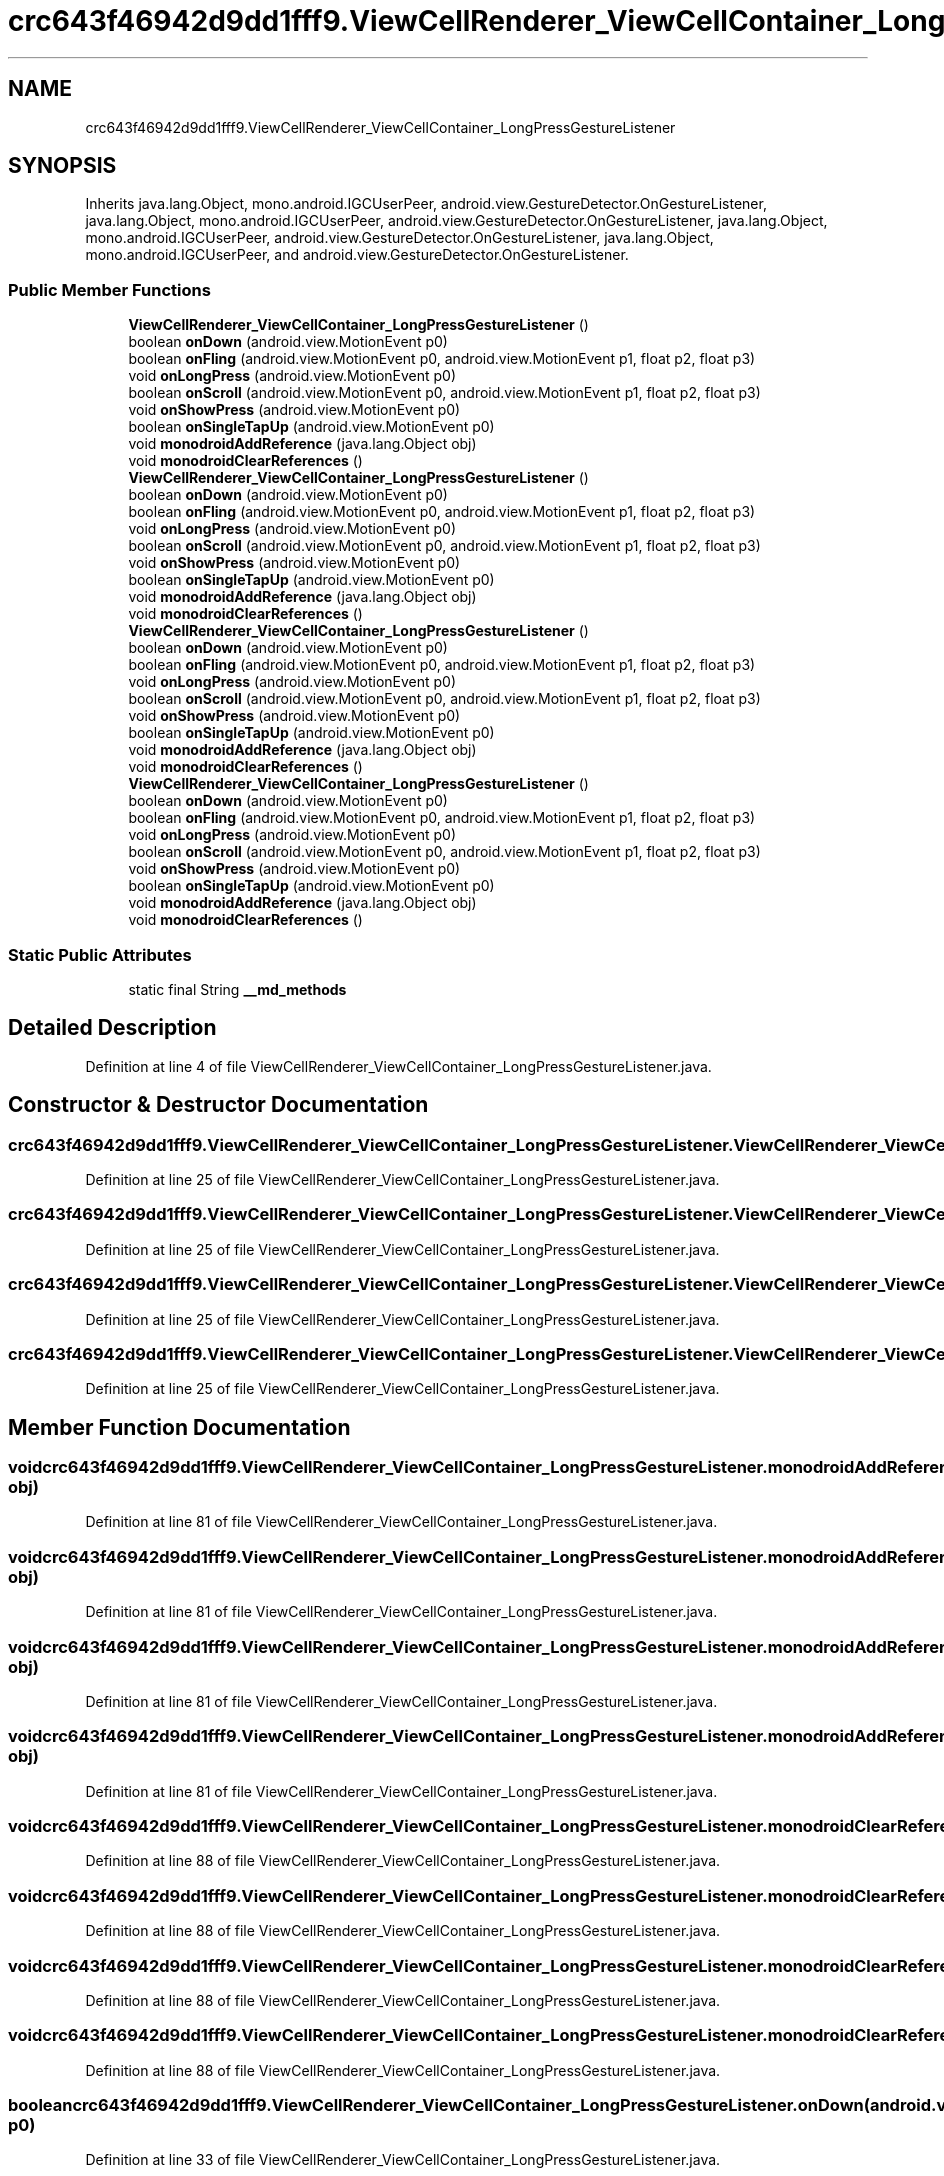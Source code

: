 .TH "crc643f46942d9dd1fff9.ViewCellRenderer_ViewCellContainer_LongPressGestureListener" 3 "Thu Apr 29 2021" "Version 1.0" "Green Quake" \" -*- nroff -*-
.ad l
.nh
.SH NAME
crc643f46942d9dd1fff9.ViewCellRenderer_ViewCellContainer_LongPressGestureListener
.SH SYNOPSIS
.br
.PP
.PP
Inherits java\&.lang\&.Object, mono\&.android\&.IGCUserPeer, android\&.view\&.GestureDetector\&.OnGestureListener, java\&.lang\&.Object, mono\&.android\&.IGCUserPeer, android\&.view\&.GestureDetector\&.OnGestureListener, java\&.lang\&.Object, mono\&.android\&.IGCUserPeer, android\&.view\&.GestureDetector\&.OnGestureListener, java\&.lang\&.Object, mono\&.android\&.IGCUserPeer, and android\&.view\&.GestureDetector\&.OnGestureListener\&.
.SS "Public Member Functions"

.in +1c
.ti -1c
.RI "\fBViewCellRenderer_ViewCellContainer_LongPressGestureListener\fP ()"
.br
.ti -1c
.RI "boolean \fBonDown\fP (android\&.view\&.MotionEvent p0)"
.br
.ti -1c
.RI "boolean \fBonFling\fP (android\&.view\&.MotionEvent p0, android\&.view\&.MotionEvent p1, float p2, float p3)"
.br
.ti -1c
.RI "void \fBonLongPress\fP (android\&.view\&.MotionEvent p0)"
.br
.ti -1c
.RI "boolean \fBonScroll\fP (android\&.view\&.MotionEvent p0, android\&.view\&.MotionEvent p1, float p2, float p3)"
.br
.ti -1c
.RI "void \fBonShowPress\fP (android\&.view\&.MotionEvent p0)"
.br
.ti -1c
.RI "boolean \fBonSingleTapUp\fP (android\&.view\&.MotionEvent p0)"
.br
.ti -1c
.RI "void \fBmonodroidAddReference\fP (java\&.lang\&.Object obj)"
.br
.ti -1c
.RI "void \fBmonodroidClearReferences\fP ()"
.br
.ti -1c
.RI "\fBViewCellRenderer_ViewCellContainer_LongPressGestureListener\fP ()"
.br
.ti -1c
.RI "boolean \fBonDown\fP (android\&.view\&.MotionEvent p0)"
.br
.ti -1c
.RI "boolean \fBonFling\fP (android\&.view\&.MotionEvent p0, android\&.view\&.MotionEvent p1, float p2, float p3)"
.br
.ti -1c
.RI "void \fBonLongPress\fP (android\&.view\&.MotionEvent p0)"
.br
.ti -1c
.RI "boolean \fBonScroll\fP (android\&.view\&.MotionEvent p0, android\&.view\&.MotionEvent p1, float p2, float p3)"
.br
.ti -1c
.RI "void \fBonShowPress\fP (android\&.view\&.MotionEvent p0)"
.br
.ti -1c
.RI "boolean \fBonSingleTapUp\fP (android\&.view\&.MotionEvent p0)"
.br
.ti -1c
.RI "void \fBmonodroidAddReference\fP (java\&.lang\&.Object obj)"
.br
.ti -1c
.RI "void \fBmonodroidClearReferences\fP ()"
.br
.ti -1c
.RI "\fBViewCellRenderer_ViewCellContainer_LongPressGestureListener\fP ()"
.br
.ti -1c
.RI "boolean \fBonDown\fP (android\&.view\&.MotionEvent p0)"
.br
.ti -1c
.RI "boolean \fBonFling\fP (android\&.view\&.MotionEvent p0, android\&.view\&.MotionEvent p1, float p2, float p3)"
.br
.ti -1c
.RI "void \fBonLongPress\fP (android\&.view\&.MotionEvent p0)"
.br
.ti -1c
.RI "boolean \fBonScroll\fP (android\&.view\&.MotionEvent p0, android\&.view\&.MotionEvent p1, float p2, float p3)"
.br
.ti -1c
.RI "void \fBonShowPress\fP (android\&.view\&.MotionEvent p0)"
.br
.ti -1c
.RI "boolean \fBonSingleTapUp\fP (android\&.view\&.MotionEvent p0)"
.br
.ti -1c
.RI "void \fBmonodroidAddReference\fP (java\&.lang\&.Object obj)"
.br
.ti -1c
.RI "void \fBmonodroidClearReferences\fP ()"
.br
.ti -1c
.RI "\fBViewCellRenderer_ViewCellContainer_LongPressGestureListener\fP ()"
.br
.ti -1c
.RI "boolean \fBonDown\fP (android\&.view\&.MotionEvent p0)"
.br
.ti -1c
.RI "boolean \fBonFling\fP (android\&.view\&.MotionEvent p0, android\&.view\&.MotionEvent p1, float p2, float p3)"
.br
.ti -1c
.RI "void \fBonLongPress\fP (android\&.view\&.MotionEvent p0)"
.br
.ti -1c
.RI "boolean \fBonScroll\fP (android\&.view\&.MotionEvent p0, android\&.view\&.MotionEvent p1, float p2, float p3)"
.br
.ti -1c
.RI "void \fBonShowPress\fP (android\&.view\&.MotionEvent p0)"
.br
.ti -1c
.RI "boolean \fBonSingleTapUp\fP (android\&.view\&.MotionEvent p0)"
.br
.ti -1c
.RI "void \fBmonodroidAddReference\fP (java\&.lang\&.Object obj)"
.br
.ti -1c
.RI "void \fBmonodroidClearReferences\fP ()"
.br
.in -1c
.SS "Static Public Attributes"

.in +1c
.ti -1c
.RI "static final String \fB__md_methods\fP"
.br
.in -1c
.SH "Detailed Description"
.PP 
Definition at line 4 of file ViewCellRenderer_ViewCellContainer_LongPressGestureListener\&.java\&.
.SH "Constructor & Destructor Documentation"
.PP 
.SS "crc643f46942d9dd1fff9\&.ViewCellRenderer_ViewCellContainer_LongPressGestureListener\&.ViewCellRenderer_ViewCellContainer_LongPressGestureListener ()"

.PP
Definition at line 25 of file ViewCellRenderer_ViewCellContainer_LongPressGestureListener\&.java\&.
.SS "crc643f46942d9dd1fff9\&.ViewCellRenderer_ViewCellContainer_LongPressGestureListener\&.ViewCellRenderer_ViewCellContainer_LongPressGestureListener ()"

.PP
Definition at line 25 of file ViewCellRenderer_ViewCellContainer_LongPressGestureListener\&.java\&.
.SS "crc643f46942d9dd1fff9\&.ViewCellRenderer_ViewCellContainer_LongPressGestureListener\&.ViewCellRenderer_ViewCellContainer_LongPressGestureListener ()"

.PP
Definition at line 25 of file ViewCellRenderer_ViewCellContainer_LongPressGestureListener\&.java\&.
.SS "crc643f46942d9dd1fff9\&.ViewCellRenderer_ViewCellContainer_LongPressGestureListener\&.ViewCellRenderer_ViewCellContainer_LongPressGestureListener ()"

.PP
Definition at line 25 of file ViewCellRenderer_ViewCellContainer_LongPressGestureListener\&.java\&.
.SH "Member Function Documentation"
.PP 
.SS "void crc643f46942d9dd1fff9\&.ViewCellRenderer_ViewCellContainer_LongPressGestureListener\&.monodroidAddReference (java\&.lang\&.Object obj)"

.PP
Definition at line 81 of file ViewCellRenderer_ViewCellContainer_LongPressGestureListener\&.java\&.
.SS "void crc643f46942d9dd1fff9\&.ViewCellRenderer_ViewCellContainer_LongPressGestureListener\&.monodroidAddReference (java\&.lang\&.Object obj)"

.PP
Definition at line 81 of file ViewCellRenderer_ViewCellContainer_LongPressGestureListener\&.java\&.
.SS "void crc643f46942d9dd1fff9\&.ViewCellRenderer_ViewCellContainer_LongPressGestureListener\&.monodroidAddReference (java\&.lang\&.Object obj)"

.PP
Definition at line 81 of file ViewCellRenderer_ViewCellContainer_LongPressGestureListener\&.java\&.
.SS "void crc643f46942d9dd1fff9\&.ViewCellRenderer_ViewCellContainer_LongPressGestureListener\&.monodroidAddReference (java\&.lang\&.Object obj)"

.PP
Definition at line 81 of file ViewCellRenderer_ViewCellContainer_LongPressGestureListener\&.java\&.
.SS "void crc643f46942d9dd1fff9\&.ViewCellRenderer_ViewCellContainer_LongPressGestureListener\&.monodroidClearReferences ()"

.PP
Definition at line 88 of file ViewCellRenderer_ViewCellContainer_LongPressGestureListener\&.java\&.
.SS "void crc643f46942d9dd1fff9\&.ViewCellRenderer_ViewCellContainer_LongPressGestureListener\&.monodroidClearReferences ()"

.PP
Definition at line 88 of file ViewCellRenderer_ViewCellContainer_LongPressGestureListener\&.java\&.
.SS "void crc643f46942d9dd1fff9\&.ViewCellRenderer_ViewCellContainer_LongPressGestureListener\&.monodroidClearReferences ()"

.PP
Definition at line 88 of file ViewCellRenderer_ViewCellContainer_LongPressGestureListener\&.java\&.
.SS "void crc643f46942d9dd1fff9\&.ViewCellRenderer_ViewCellContainer_LongPressGestureListener\&.monodroidClearReferences ()"

.PP
Definition at line 88 of file ViewCellRenderer_ViewCellContainer_LongPressGestureListener\&.java\&.
.SS "boolean crc643f46942d9dd1fff9\&.ViewCellRenderer_ViewCellContainer_LongPressGestureListener\&.onDown (android\&.view\&.MotionEvent p0)"

.PP
Definition at line 33 of file ViewCellRenderer_ViewCellContainer_LongPressGestureListener\&.java\&.
.SS "boolean crc643f46942d9dd1fff9\&.ViewCellRenderer_ViewCellContainer_LongPressGestureListener\&.onDown (android\&.view\&.MotionEvent p0)"

.PP
Definition at line 33 of file ViewCellRenderer_ViewCellContainer_LongPressGestureListener\&.java\&.
.SS "boolean crc643f46942d9dd1fff9\&.ViewCellRenderer_ViewCellContainer_LongPressGestureListener\&.onDown (android\&.view\&.MotionEvent p0)"

.PP
Definition at line 33 of file ViewCellRenderer_ViewCellContainer_LongPressGestureListener\&.java\&.
.SS "boolean crc643f46942d9dd1fff9\&.ViewCellRenderer_ViewCellContainer_LongPressGestureListener\&.onDown (android\&.view\&.MotionEvent p0)"

.PP
Definition at line 33 of file ViewCellRenderer_ViewCellContainer_LongPressGestureListener\&.java\&.
.SS "boolean crc643f46942d9dd1fff9\&.ViewCellRenderer_ViewCellContainer_LongPressGestureListener\&.onFling (android\&.view\&.MotionEvent p0, android\&.view\&.MotionEvent p1, float p2, float p3)"

.PP
Definition at line 41 of file ViewCellRenderer_ViewCellContainer_LongPressGestureListener\&.java\&.
.SS "boolean crc643f46942d9dd1fff9\&.ViewCellRenderer_ViewCellContainer_LongPressGestureListener\&.onFling (android\&.view\&.MotionEvent p0, android\&.view\&.MotionEvent p1, float p2, float p3)"

.PP
Definition at line 41 of file ViewCellRenderer_ViewCellContainer_LongPressGestureListener\&.java\&.
.SS "boolean crc643f46942d9dd1fff9\&.ViewCellRenderer_ViewCellContainer_LongPressGestureListener\&.onFling (android\&.view\&.MotionEvent p0, android\&.view\&.MotionEvent p1, float p2, float p3)"

.PP
Definition at line 41 of file ViewCellRenderer_ViewCellContainer_LongPressGestureListener\&.java\&.
.SS "boolean crc643f46942d9dd1fff9\&.ViewCellRenderer_ViewCellContainer_LongPressGestureListener\&.onFling (android\&.view\&.MotionEvent p0, android\&.view\&.MotionEvent p1, float p2, float p3)"

.PP
Definition at line 41 of file ViewCellRenderer_ViewCellContainer_LongPressGestureListener\&.java\&.
.SS "void crc643f46942d9dd1fff9\&.ViewCellRenderer_ViewCellContainer_LongPressGestureListener\&.onLongPress (android\&.view\&.MotionEvent p0)"

.PP
Definition at line 49 of file ViewCellRenderer_ViewCellContainer_LongPressGestureListener\&.java\&.
.SS "void crc643f46942d9dd1fff9\&.ViewCellRenderer_ViewCellContainer_LongPressGestureListener\&.onLongPress (android\&.view\&.MotionEvent p0)"

.PP
Definition at line 49 of file ViewCellRenderer_ViewCellContainer_LongPressGestureListener\&.java\&.
.SS "void crc643f46942d9dd1fff9\&.ViewCellRenderer_ViewCellContainer_LongPressGestureListener\&.onLongPress (android\&.view\&.MotionEvent p0)"

.PP
Definition at line 49 of file ViewCellRenderer_ViewCellContainer_LongPressGestureListener\&.java\&.
.SS "void crc643f46942d9dd1fff9\&.ViewCellRenderer_ViewCellContainer_LongPressGestureListener\&.onLongPress (android\&.view\&.MotionEvent p0)"

.PP
Definition at line 49 of file ViewCellRenderer_ViewCellContainer_LongPressGestureListener\&.java\&.
.SS "boolean crc643f46942d9dd1fff9\&.ViewCellRenderer_ViewCellContainer_LongPressGestureListener\&.onScroll (android\&.view\&.MotionEvent p0, android\&.view\&.MotionEvent p1, float p2, float p3)"

.PP
Definition at line 57 of file ViewCellRenderer_ViewCellContainer_LongPressGestureListener\&.java\&.
.SS "boolean crc643f46942d9dd1fff9\&.ViewCellRenderer_ViewCellContainer_LongPressGestureListener\&.onScroll (android\&.view\&.MotionEvent p0, android\&.view\&.MotionEvent p1, float p2, float p3)"

.PP
Definition at line 57 of file ViewCellRenderer_ViewCellContainer_LongPressGestureListener\&.java\&.
.SS "boolean crc643f46942d9dd1fff9\&.ViewCellRenderer_ViewCellContainer_LongPressGestureListener\&.onScroll (android\&.view\&.MotionEvent p0, android\&.view\&.MotionEvent p1, float p2, float p3)"

.PP
Definition at line 57 of file ViewCellRenderer_ViewCellContainer_LongPressGestureListener\&.java\&.
.SS "boolean crc643f46942d9dd1fff9\&.ViewCellRenderer_ViewCellContainer_LongPressGestureListener\&.onScroll (android\&.view\&.MotionEvent p0, android\&.view\&.MotionEvent p1, float p2, float p3)"

.PP
Definition at line 57 of file ViewCellRenderer_ViewCellContainer_LongPressGestureListener\&.java\&.
.SS "void crc643f46942d9dd1fff9\&.ViewCellRenderer_ViewCellContainer_LongPressGestureListener\&.onShowPress (android\&.view\&.MotionEvent p0)"

.PP
Definition at line 65 of file ViewCellRenderer_ViewCellContainer_LongPressGestureListener\&.java\&.
.SS "void crc643f46942d9dd1fff9\&.ViewCellRenderer_ViewCellContainer_LongPressGestureListener\&.onShowPress (android\&.view\&.MotionEvent p0)"

.PP
Definition at line 65 of file ViewCellRenderer_ViewCellContainer_LongPressGestureListener\&.java\&.
.SS "void crc643f46942d9dd1fff9\&.ViewCellRenderer_ViewCellContainer_LongPressGestureListener\&.onShowPress (android\&.view\&.MotionEvent p0)"

.PP
Definition at line 65 of file ViewCellRenderer_ViewCellContainer_LongPressGestureListener\&.java\&.
.SS "void crc643f46942d9dd1fff9\&.ViewCellRenderer_ViewCellContainer_LongPressGestureListener\&.onShowPress (android\&.view\&.MotionEvent p0)"

.PP
Definition at line 65 of file ViewCellRenderer_ViewCellContainer_LongPressGestureListener\&.java\&.
.SS "boolean crc643f46942d9dd1fff9\&.ViewCellRenderer_ViewCellContainer_LongPressGestureListener\&.onSingleTapUp (android\&.view\&.MotionEvent p0)"

.PP
Definition at line 73 of file ViewCellRenderer_ViewCellContainer_LongPressGestureListener\&.java\&.
.SS "boolean crc643f46942d9dd1fff9\&.ViewCellRenderer_ViewCellContainer_LongPressGestureListener\&.onSingleTapUp (android\&.view\&.MotionEvent p0)"

.PP
Definition at line 73 of file ViewCellRenderer_ViewCellContainer_LongPressGestureListener\&.java\&.
.SS "boolean crc643f46942d9dd1fff9\&.ViewCellRenderer_ViewCellContainer_LongPressGestureListener\&.onSingleTapUp (android\&.view\&.MotionEvent p0)"

.PP
Definition at line 73 of file ViewCellRenderer_ViewCellContainer_LongPressGestureListener\&.java\&.
.SS "boolean crc643f46942d9dd1fff9\&.ViewCellRenderer_ViewCellContainer_LongPressGestureListener\&.onSingleTapUp (android\&.view\&.MotionEvent p0)"

.PP
Definition at line 73 of file ViewCellRenderer_ViewCellContainer_LongPressGestureListener\&.java\&.
.SH "Member Data Documentation"
.PP 
.SS "static final String crc643f46942d9dd1fff9\&.ViewCellRenderer_ViewCellContainer_LongPressGestureListener\&.__md_methods\fC [static]\fP"
@hide 
.PP
Definition at line 11 of file ViewCellRenderer_ViewCellContainer_LongPressGestureListener\&.java\&.

.SH "Author"
.PP 
Generated automatically by Doxygen for Green Quake from the source code\&.
